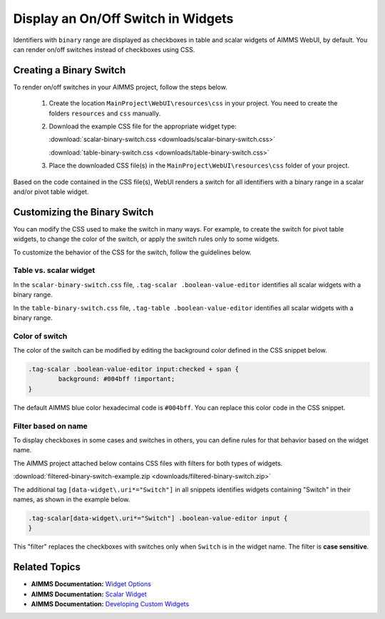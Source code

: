 
.. BEGIN CONTENT

Display an On/Off Switch in Widgets
======================================

.. meta::
   :description: How to create an on/off toggle switch with CSS in AIMMS WebUI widgets.
   :keywords: css, widget, webui, binary, switch, toggle, slider, selector

Identifiers with ``binary`` range are displayed as checkboxes in table and scalar widgets of AIMMS WebUI, by default. You can render on/off switches instead of checkboxes using CSS. 

.. image:: images/binary-switch.png
    :align: center
	
Creating a Binary Switch
--------------------------------------
To render on/off switches in your AIMMS project, follow the steps below.

   1.  Create the location ``MainProject\WebUI\resources\css`` in your project. You need to create the folders ``resources`` and ``css`` manually.
   
   2. Download the example CSS file for the appropriate widget type:
   
      :download:`scalar-binary-switch.css <downloads/scalar-binary-switch.css>`
      
      :download:`table-binary-switch.css <downloads/table-binary-switch.css>`
		    
   3. Place the downloaded CSS file(s) in the ``MainProject\WebUI\resources\css`` folder of your project.
   
Based on the code contained in the CSS file(s), WebUI renders a switch for all identifiers with a binary range in a scalar and/or pivot table widget.


Customizing the Binary Switch
-----------------------------------------------
You can modify the CSS used to make the switch in many ways. For example, to create the switch for pivot table widgets, to change the color of the switch, or apply the switch rules only to some widgets.

To customize the behavior of the CSS for the switch, follow the guidelines below.

Table vs. scalar widget
^^^^^^^^^^^^^^^^^^^^^^^
In the ``scalar-binary-switch.css`` file, ``.tag-scalar .boolean-value-editor`` identifies all scalar widgets with a binary range. 

In the ``table-binary-switch.css`` file, ``.tag-table .boolean-value-editor`` identifies all scalar widgets with a binary range. 

Color of switch
^^^^^^^^^^^^^^^^^^^^^
The color of the switch can be modified by editing the background color defined in the CSS snippet below. 

.. code-block:: css
    
    .tag-scalar .boolean-value-editor input:checked + span {
	    background: #004bff !important;
    }

The default AIMMS blue color hexadecimal code is ``#004bff``. You can replace this color code in the CSS snippet.

Filter based on name
^^^^^^^^^^^^^^^^^^^^^^^^^^^^^^
To display checkboxes in some cases and switches in others, you can define rules for that behavior based on the widget name. 

The AIMMS project attached below contains CSS files with filters for both types of widgets.

:download:`filtered-binary-switch-example.zip <downloads/filtered-binary-switch.zip>`

The additional tag ``[data-widget\.uri*="Switch"]`` in all snippets identifies widgets containing "Switch" in their names, as shown in the example below.

.. code-block:: none

    .tag-scalar[data-widget\.uri*="Switch"] .boolean-value-editor input {
    }

This "filter" replaces the checkboxes with switches only when ``Switch`` is in the widget name. The filter is **case sensitive**.

Related Topics
-----------------
* **AIMMS Documentation:** `Widget Options <https://manual.aimms.com/webui/widget-options.html>`_
* **AIMMS Documentation:** `Scalar Widget <https://manual.aimms.com/webui/scalar-widget.html>`_
* **AIMMS Documentation:** `Developing Custom Widgets <https://manual.aimms.com/webui/own-widgets.html>`_

.. END CONTENT






